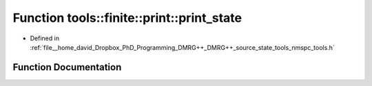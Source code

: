 .. _exhale_function_namespacetools_1_1finite_1_1print_1ac44b254c32c87bad349477836b2b10f9:

Function tools::finite::print::print_state
==========================================

- Defined in :ref:`file__home_david_Dropbox_PhD_Programming_DMRG++_DMRG++_source_state_tools_nmspc_tools.h`


Function Documentation
----------------------


.. doxygenfunction:: tools::finite::print::print_state(const class_finite_state&)
